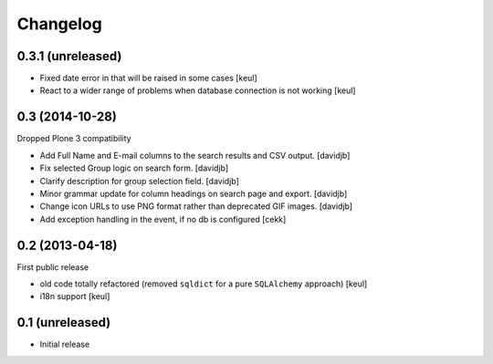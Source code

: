 Changelog
=========

0.3.1 (unreleased)
------------------

- Fixed date error in that will be raised in some cases
  [keul]
- React to a wider range of problems when database connection
  is not working
  [keul]

0.3 (2014-10-28)
----------------

Dropped Plone 3 compatibility

- Add Full Name and E-mail columns to the search results and CSV output.
  [davidjb]
- Fix selected Group logic on search form.
  [davidjb]
- Clarify description for group selection field.
  [davidjb]
- Minor grammar update for column headings on search page and export.
  [davidjb]
- Change icon URLs to use PNG format rather than deprecated GIF images.
  [davidjb]
- Add exception handling in the event, if no db is configured [cekk]

0.2 (2013-04-18)
----------------

First public release

* old code totally refactored (removed ``sqldict`` for a pure ``SQLAlchemy`` approach)
  [keul]
* i18n support
  [keul]

0.1 (unreleased)
----------------

- Initial release
